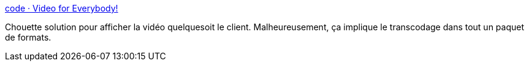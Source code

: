 :jbake-type: post
:jbake-status: published
:jbake-title: code · Video for Everybody!
:jbake-tags: web,vidéo,html5,_mois_nov.,_année_2015
:jbake-date: 2015-11-06
:jbake-depth: ../
:jbake-uri: shaarli/1446817684000.adoc
:jbake-source: https://nicolas-delsaux.hd.free.fr/Shaarli?searchterm=http%3A%2F%2Fcamendesign.com%2Fcode%2Fvideo_for_everybody&searchtags=web+vid%C3%A9o+html5+_mois_nov.+_ann%C3%A9e_2015
:jbake-style: shaarli

http://camendesign.com/code/video_for_everybody[code · Video for Everybody!]

Chouette solution pour afficher la vidéo quelquesoit le client. Malheureusement, ça implique le transcodage dans tout un paquet de formats.
